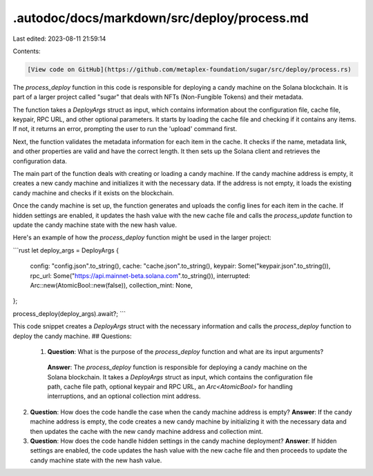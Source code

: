 .autodoc/docs/markdown/src/deploy/process.md
============================================

Last edited: 2023-08-11 21:59:14

Contents:

.. code-block:: md

    [View code on GitHub](https://github.com/metaplex-foundation/sugar/src/deploy/process.rs)

The `process_deploy` function in this code is responsible for deploying a candy machine on the Solana blockchain. It is part of a larger project called "sugar" that deals with NFTs (Non-Fungible Tokens) and their metadata.

The function takes a `DeployArgs` struct as input, which contains information about the configuration file, cache file, keypair, RPC URL, and other optional parameters. It starts by loading the cache file and checking if it contains any items. If not, it returns an error, prompting the user to run the 'upload' command first.

Next, the function validates the metadata information for each item in the cache. It checks if the name, metadata link, and other properties are valid and have the correct length. It then sets up the Solana client and retrieves the configuration data.

The main part of the function deals with creating or loading a candy machine. If the candy machine address is empty, it creates a new candy machine and initializes it with the necessary data. If the address is not empty, it loads the existing candy machine and checks if it exists on the blockchain.

Once the candy machine is set up, the function generates and uploads the config lines for each item in the cache. If hidden settings are enabled, it updates the hash value with the new cache file and calls the `process_update` function to update the candy machine state with the new hash value.

Here's an example of how the `process_deploy` function might be used in the larger project:

```rust
let deploy_args = DeployArgs {
    config: "config.json".to_string(),
    cache: "cache.json".to_string(),
    keypair: Some("keypair.json".to_string()),
    rpc_url: Some("https://api.mainnet-beta.solana.com".to_string()),
    interrupted: Arc::new(AtomicBool::new(false)),
    collection_mint: None,
};

process_deploy(deploy_args).await?;
```

This code snippet creates a `DeployArgs` struct with the necessary information and calls the `process_deploy` function to deploy the candy machine.
## Questions: 
 1. **Question**: What is the purpose of the `process_deploy` function and what are its input arguments?
   **Answer**: The `process_deploy` function is responsible for deploying a candy machine on the Solana blockchain. It takes a `DeployArgs` struct as input, which contains the configuration file path, cache file path, optional keypair and RPC URL, an `Arc<AtomicBool>` for handling interruptions, and an optional collection mint address.

2. **Question**: How does the code handle the case when the candy machine address is empty?
   **Answer**: If the candy machine address is empty, the code creates a new candy machine by initializing it with the necessary data and then updates the cache with the new candy machine address and collection mint.

3. **Question**: How does the code handle hidden settings in the candy machine deployment?
   **Answer**: If hidden settings are enabled, the code updates the hash value with the new cache file and then proceeds to update the candy machine state with the new hash value.

